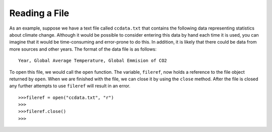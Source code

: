 ..  Copyright (C)  Brad Miller, David Ranum, Jeffrey Elkner, Peter Wentworth, Allen B. Downey, Chris
    Meyers, and Dario Mitchell.  Permission is granted to copy, distribute
    and/or modify this document under the terms of the GNU Free Documentation
    License, Version 1.3 or any later version published by the Free Software
    Foundation; with Invariant Sections being Forward, Prefaces, and
    Contributor List, no Front-Cover Texts, and no Back-Cover Texts.  A copy of
    the license is included in the section entitled "GNU Free Documentation
    License".

.. qnum::
   :prefix: file-3-
   :start: 1

Reading a File
~~~~~~~~~~~~~~

As an example, suppose we have a text file called ``ccdata.txt`` that contains
the following data representing statistics about climate change. Although it
would be possible to consider entering this data by hand each time it is used,
you can imagine that it would be time-consuming and error-prone to do this. In
addition, it is likely that there could be data from more sources and
other years. The format of the data file is as follows:
::

    Year, Global Average Temperature, Global Emmision of CO2

.. datafile:: ccdata.txt

    1850                  -0.37                                       2.24E-7
    1860                  -0.34	                                      3.94E-7
    1870                  -0.28	                                      6.6E-7
    1880                  -0.24	                                      1.1
    1890                  -0.42	                                      1.72
    1900                  -0.2	                                      2.38
    1910                  -0.49	                                      3.34
    1920                  -0.25	                                      4.01
    1930                  -0.14	                                      4.53
    1940                   0.01	                                      5.5
    1950                  -0.17	                                      6.63
    1960                  -0.05	                                      10.5
    1970                  -0.03	                                      16
    1980                   0.09	                                      20.3
    1990                   0.3	                                      22.6
    2000                   0.29	                                      24.9
    2010                   0.56	                                      32.7
    2019                   0.74	                                      33.3

To open this file, we would call the ``open`` function. The variable,
``fileref``, now holds a reference to the file object returned by
``open``. When we are finished with the file, we can close it by using
the ``close`` method. After the file is closed any further attempts to
use ``fileref`` will result in an error.

::

            >>>fileref = open("ccdata.txt", "r")
            >>>
            >>>fileref.close()
            >>>

